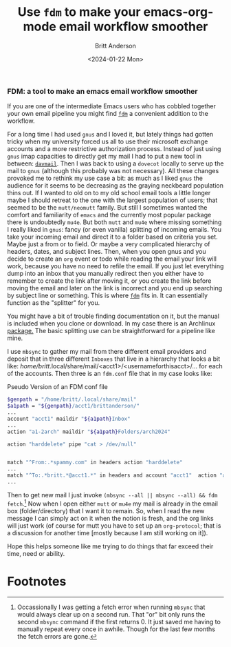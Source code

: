 #+Title: Use ~fdm~ to make your emacs-org-mode email workflow smoother
#+date: <2024-01-22 Mon>
#+author: Britt Anderson
#+email: britt@b3l.xyz
#+options: toc:nil
#+INDEX: email!fdm

*** FDM: a tool to make an emacs email workflow smoother

If you are one of the intermediate Emacs users who has cobbled together your own email pipeline you might find [[https://github.com/nicm/fdm][~fdm~]] a convenient addition to the workflow.

For a long time I had used ~gnus~ and I loved it, but lately things had gotten tricky when my university forced us all to use their microsoft exchange accounts and a more restrictive authorization process. Instead of just using ~gnus~ imap capacities to directly get my mail I had to put a new tool in between: [[https://davmail.sourceforge.net/][~davmail~]]. Then I was back to using a ~dovecot~ locally to serve up the mail to ~gnus~ (although this probably was not necessary). All these changes provoked me to rethink my use case a bit: as much as I liked ~gnus~ the audience for it seems to be decreasing as the graying neckbeard population thins out. If I wanted to old on to my old school email tools a little longer maybe I should retreat to the one with the largest population of users; that seemed to be the ~mutt/neomutt~ family. But still I sometimes wanted the comfort and familiarity of ~emacs~ and the currently most popular package there is undoubtedly ~mu4e~. But both ~mutt~ and ~mu4e~ where missing something I really liked in ~gnus~: fancy (or even vanilla) splitting of incoming emails. You take your incoming email and direct it to a folder based on criteria you set. Maybe just a from or to field. Or maybe a very complicated hierarchy of headers, dates, and subject lines. Then, when you open gnus and you decide to create an ~org~ event or todo while reading the email your link will work, because you have no need to refile the email. If you just let everything dump into an inbox that you manually redirect then you either have to remember to create the link after moving it, or you create the link before moving the email and later on the link is incorrect and you end up searching by subject line or something. This is where [[https://github.com/nicm/fdm][~fdm~]] fits in. It can essentially function as the "splitter" for you.

You might have a bit of trouble finding documentation on it, but the manual is included when you clone or download. In my case there is an Archlinux [[https://wiki.archlinux.org/title/Fdm][package.]] The basic splitting use can be straightforward for a pipeline like mine.

I use ~mbsync~ to gather my mail from there different email providers and deposit that in three different ~Inboxes~ that live in a hierarchy that looks a bit like: /home/britt/.local/share/mail/<acct1>/<usernameforthisacct>/... for each of the accounts. Then three is an ~fdm.conf~ file that in my case looks like:

#+Caption: Pseudo Version of an FDM conf file
#+begin_src sh :eval never
  $genpath = "/home/britt/.local/share/mail"
  $a1path = "${genpath}/acct1/brittanderson/"
  ...
  account "acct1" maildir "${a1path}Inbox"
  ...
  action "a1-2arch" maildir "${a1path}Folders/arch2024"

  action "harddelete" pipe "cat > /dev/null"


  match "^From:.*spammy.com" in headers action "harddelete"
  ... 
  match "^To:.*britt.*@acct1.*" in headers and account "acct1"  action "a1-2arch"
  ...
#+end_src

Then to get new mail I just invoke ~(mbsync --all || mbsync --all) && fdm fetch~.[fn:1] Now when I open either ~mutt~ or ~mu4e~ my mail is already in the email box (folder/directory) that I want it to remain. So, when I read the new message I can simply act on it when the notion is fresh, and the org links will just work (of course for mutt you have to set up an ~org-protocol~; that is a discussion for another time [mostly because I am still working on it]). 

Hope this helps someone like me trying to do things that far exceed their time, need or ability. 

* Footnotes

[fn:1] Occassionally I was getting a fetch error when running ~mbsync~ that would always clear up on a second run. That "or" bit only runs the second ~mbsync~ command if the first returns 0. It just saved me having to manually repeat every once in awhile. Though for the last few months the fetch errors are gone.  
